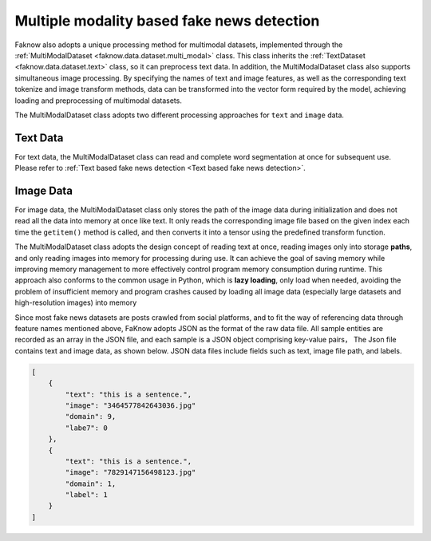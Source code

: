 Multiple modality based fake news detection
===================================================
Faknow also adopts a unique processing method for multimodal datasets, implemented through the :ref:`MultiModalDataset <faknow.data.dataset.multi_modal>` class.
This class inherits the :ref:`TextDataset <faknow.data.dataset.text>` class, so it can preprocess text data. In addition, the MultiModalDataset class also
supports simultaneous image processing. By specifying the names of text and image features, as well as the corresponding
text tokenize and image transform methods, data can be transformed into the vector form required by the model,
achieving loading and preprocessing of multimodal datasets.

The MultiModalDataset class adopts two different processing approaches for ``text`` and ``image`` data.


Text Data
---------
For text data, the MultiModalDataset class can read and complete word segmentation at once for subsequent use.
Please refer to :ref:`Text based fake news detection <Text based fake news detection>`.

Image Data
----------
For image data, the MultiModalDataset class only stores the path of the image data during initialization and does not
read all the data into memory at once like text. It only reads the corresponding image file based on the given index
each time the ``getitem()`` method is called, and then converts it into a tensor using the predefined transform function.

The MultiModalDataset class adopts the design concept of reading text at once, reading images only into storage **paths**,
and only reading images into memory for processing during use. It can achieve the goal of saving memory while improving
memory management to more effectively control program memory consumption during runtime. This approach also conforms to
the common usage in Python, which is **lazy loading**, only load when needed, avoiding the problem of insufficient memory
and program crashes caused by loading all image data (especially large datasets and high-resolution images) into memory

.. image:: ../../media/multi_data_process.png

.. centered::
    Figure 1: Multi-modal data processing

Since most fake news datasets are posts crawled from social platforms, and to fit the way of referencing data through feature
names mentioned above, FaKnow adopts JSON as the format of the raw data file. All sample entities are recorded as an array
in the JSON file, and each sample is a JSON object comprising key-value pairs， The Json file contains text and image data,
as shown below.  JSON data files include fields such as text, image file path, and labels.

.. code:: json

    [
        {
            "text": "this is a sentence.",
            "image": "3464577842643036.jpg"
            "domain": 9,
            "labe7": 0
        },
        {
            "text": "this is a sentence.",
            "image": "7829147156498123.jpg"
            "domain": 1,
            "label": 1
        }
    ]
